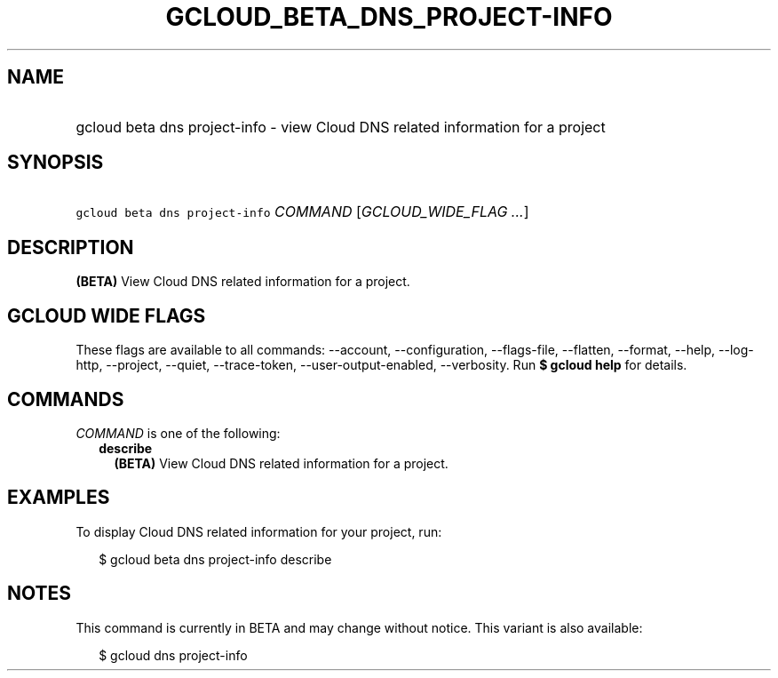 
.TH "GCLOUD_BETA_DNS_PROJECT\-INFO" 1



.SH "NAME"
.HP
gcloud beta dns project\-info \- view Cloud DNS related information for a project



.SH "SYNOPSIS"
.HP
\f5gcloud beta dns project\-info\fR \fICOMMAND\fR [\fIGCLOUD_WIDE_FLAG\ ...\fR]



.SH "DESCRIPTION"

\fB(BETA)\fR View Cloud DNS related information for a project.



.SH "GCLOUD WIDE FLAGS"

These flags are available to all commands: \-\-account, \-\-configuration,
\-\-flags\-file, \-\-flatten, \-\-format, \-\-help, \-\-log\-http, \-\-project,
\-\-quiet, \-\-trace\-token, \-\-user\-output\-enabled, \-\-verbosity. Run \fB$
gcloud help\fR for details.



.SH "COMMANDS"

\f5\fICOMMAND\fR\fR is one of the following:

.RS 2m
.TP 2m
\fBdescribe\fR
\fB(BETA)\fR View Cloud DNS related information for a project.


.RE
.sp

.SH "EXAMPLES"

To display Cloud DNS related information for your project, run:

.RS 2m
$ gcloud beta dns project\-info describe
.RE



.SH "NOTES"

This command is currently in BETA and may change without notice. This variant is
also available:

.RS 2m
$ gcloud dns project\-info
.RE

